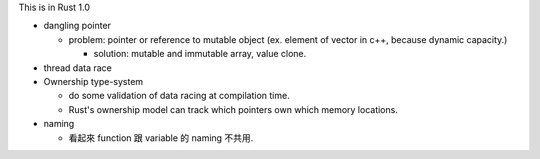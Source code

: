 This is in Rust 1.0

- dangling pointer

  - problem: pointer or reference to mutable object (ex. element of vector in c++, because dynamic capacity.)

    - solution: mutable and immutable array, value clone.

- thread data race

- Ownership type-system

  - do some validation of data racing at compilation time.
  - Rust's ownership model can track which pointers own which memory locations.

- naming

  - 看起來 function 跟 variable 的 naming 不共用.
